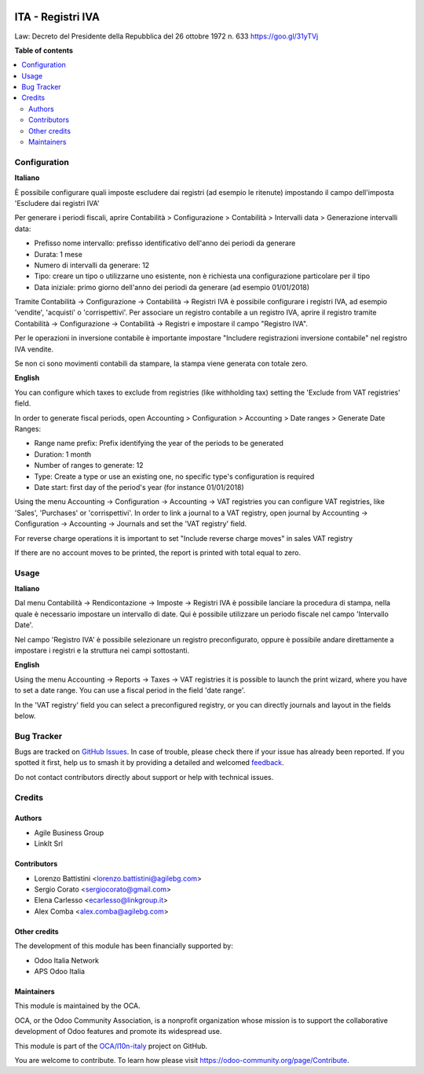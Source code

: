 .. image:: https://odoo-community.org/readme-banner-image
   :target: https://odoo-community.org/get-involved?utm_source=readme
   :alt: Odoo Community Association

==================
ITA - Registri IVA
==================

.. 
   !!!!!!!!!!!!!!!!!!!!!!!!!!!!!!!!!!!!!!!!!!!!!!!!!!!!
   !! This file is generated by oca-gen-addon-readme !!
   !! changes will be overwritten.                   !!
   !!!!!!!!!!!!!!!!!!!!!!!!!!!!!!!!!!!!!!!!!!!!!!!!!!!!
   !! source digest: sha256:95f7eada30819e4f1670300d0575bb6795a3407a3dd740296489a5f8cd512ca2
   !!!!!!!!!!!!!!!!!!!!!!!!!!!!!!!!!!!!!!!!!!!!!!!!!!!!

.. |badge1| image:: https://img.shields.io/badge/maturity-Production%2FStable-green.png
    :target: https://odoo-community.org/page/development-status
    :alt: Production/Stable
.. |badge2| image:: https://img.shields.io/badge/license-AGPL--3-blue.png
    :target: http://www.gnu.org/licenses/agpl-3.0-standalone.html
    :alt: License: AGPL-3
.. |badge3| image:: https://img.shields.io/badge/github-OCA%2Fl10n--italy-lightgray.png?logo=github
    :target: https://github.com/OCA/l10n-italy/tree/18.0/l10n_it_vat_registries
    :alt: OCA/l10n-italy
.. |badge4| image:: https://img.shields.io/badge/weblate-Translate%20me-F47D42.png
    :target: https://translation.odoo-community.org/projects/l10n-italy-18-0/l10n-italy-18-0-l10n_it_vat_registries
    :alt: Translate me on Weblate
.. |badge5| image:: https://img.shields.io/badge/runboat-Try%20me-875A7B.png
    :target: https://runboat.odoo-community.org/builds?repo=OCA/l10n-italy&target_branch=18.0
    :alt: Try me on Runboat

|badge1| |badge2| |badge3| |badge4| |badge5|

Law: Decreto del Presidente della Repubblica del 26 ottobre 1972 n. 633
https://goo.gl/31yTVj

**Table of contents**

.. contents::
   :local:

Configuration
=============

**Italiano**

È possibile configurare quali imposte escludere dai registri (ad esempio
le ritenute) impostando il campo dell'imposta 'Escludere dai registri
IVA'

Per generare i periodi fiscali, aprire Contabilità > Configurazione >
Contabilità > Intervalli data > Generazione intervalli data:

- Prefisso nome intervallo: prefisso identificativo dell'anno dei
  periodi da generare
- Durata: 1 mese
- Numero di intervalli da generare: 12
- Tipo: creare un tipo o utilizzarne uno esistente, non è richiesta una
  configurazione particolare per il tipo
- Data iniziale: primo giorno dell'anno dei periodi da generare (ad
  esempio 01/01/2018)

Tramite Contabilità -> Configurazione -> Contabilità -> Registri IVA è
possibile configurare i registri IVA, ad esempio 'vendite', 'acquisti' o
'corrispettivi'. Per associare un registro contabile a un registro IVA,
aprire il registro tramite Contabilità -> Configurazione -> Contabilità
-> Registri e impostare il campo "Registro IVA".

Per le operazioni in inversione contabile è importante impostare
"Includere registrazioni inversione contabile" nel registro IVA vendite.

Se non ci sono movimenti contabili da stampare, la stampa viene generata
con totale zero.

**English**

You can configure which taxes to exclude from registries (like
withholding tax) setting the 'Exclude from VAT registries' field.

In order to generate fiscal periods, open Accounting > Configuration >
Accounting > Date ranges > Generate Date Ranges:

- Range name prefix: Prefix identifying the year of the periods to be
  generated
- Duration: 1 month
- Number of ranges to generate: 12
- Type: Create a type or use an existing one, no specific type's
  configuration is required
- Date start: first day of the period's year (for instance 01/01/2018)

Using the menu Accounting -> Configuration -> Accounting -> VAT
registries you can configure VAT registries, like 'Sales', 'Purchases'
or 'corrispettivi'. In order to link a journal to a VAT registry, open
journal by Accounting -> Configuration -> Accounting -> Journals and set
the 'VAT registry' field.

For reverse charge operations it is important to set "Include reverse
charge moves" in sales VAT registry

If there are no account moves to be printed, the report is printed with
total equal to zero.

Usage
=====

**Italiano**

Dal menu Contabilità -> Rendicontazione -> Imposte -> Registri IVA è
possibile lanciare la procedura di stampa, nella quale è necessario
impostare un intervallo di date. Qui è possibile utilizzare un periodo
fiscale nel campo 'Intervallo Date'.

Nel campo 'Registro IVA' è possibile selezionare un registro
preconfigurato, oppure è possibile andare direttamente a impostare i
registri e la struttura nei campi sottostanti.

**English**

Using the menu Accounting -> Reports -> Taxes -> VAT registries it is
possible to launch the print wizard, where you have to set a date range.
You can use a fiscal period in the field 'date range'.

In the 'VAT registry' field you can select a preconfigured registry, or
you can directly journals and layout in the fields below.

Bug Tracker
===========

Bugs are tracked on `GitHub Issues <https://github.com/OCA/l10n-italy/issues>`_.
In case of trouble, please check there if your issue has already been reported.
If you spotted it first, help us to smash it by providing a detailed and welcomed
`feedback <https://github.com/OCA/l10n-italy/issues/new?body=module:%20l10n_it_vat_registries%0Aversion:%2018.0%0A%0A**Steps%20to%20reproduce**%0A-%20...%0A%0A**Current%20behavior**%0A%0A**Expected%20behavior**>`_.

Do not contact contributors directly about support or help with technical issues.

Credits
=======

Authors
-------

* Agile Business Group
* LinkIt Srl

Contributors
------------

- Lorenzo Battistini <lorenzo.battistini@agilebg.com>
- Sergio Corato <sergiocorato@gmail.com>
- Elena Carlesso <ecarlesso@linkgroup.it>
- Alex Comba <alex.comba@agilebg.com>

Other credits
-------------

The development of this module has been financially supported by:

- Odoo Italia Network
- APS Odoo Italia

Maintainers
-----------

This module is maintained by the OCA.

.. image:: https://odoo-community.org/logo.png
   :alt: Odoo Community Association
   :target: https://odoo-community.org

OCA, or the Odoo Community Association, is a nonprofit organization whose
mission is to support the collaborative development of Odoo features and
promote its widespread use.

This module is part of the `OCA/l10n-italy <https://github.com/OCA/l10n-italy/tree/18.0/l10n_it_vat_registries>`_ project on GitHub.

You are welcome to contribute. To learn how please visit https://odoo-community.org/page/Contribute.
